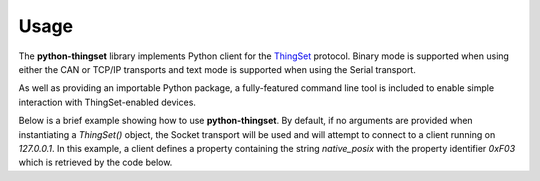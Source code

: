 Usage
=====

The **python-thingset** library implements Python client for the `ThingSet <https://thingset.io/>`_
protocol. Binary mode is supported when using either the CAN or TCP/IP transports and text mode is
supported when using the Serial transport.

As well as providing an importable Python package, a fully-featured command line tool is included to
enable simple interaction with ThingSet-enabled devices.

Below is a brief example showing how to use **python-thingset**. By default, if no arguments are
provided when instantiating a `ThingSet()` object, the Socket transport will be used and will attempt
to connect to a client running on *127.0.0.1*. In this example, a client defines a property containing
the string `native_posix` with the property identifier `0xF03` which is retrieved by the code below.

.. code-block:: python
   :linenos:

   from python_thingset import ThingSet

   with ThingSet() as ts:
       response = ts.get(0xF03)
       print(response)                  # 0x85 (CONTENT): native_posix
